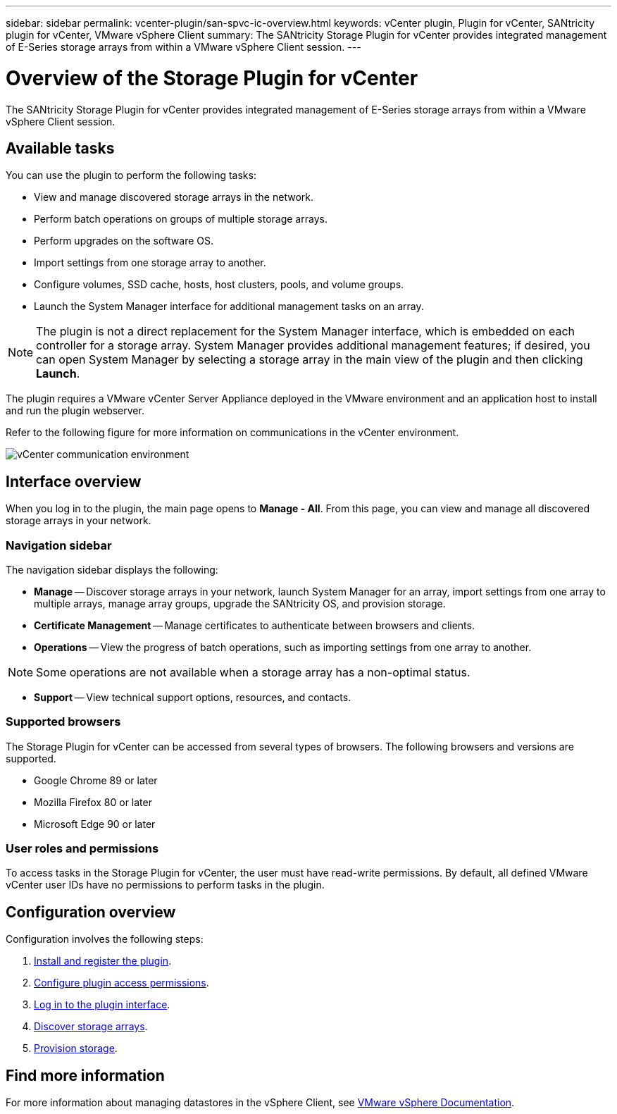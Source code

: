 ---
sidebar: sidebar
permalink: vcenter-plugin/san-spvc-ic-overview.html
keywords: vCenter plugin, Plugin for vCenter, SANtricity plugin for vCenter, VMware vSphere Client
summary: The SANtricity Storage Plugin for vCenter provides integrated management of E-Series storage arrays from within a VMware vSphere Client session.
---

= Overview of the Storage Plugin for vCenter
:hardbreaks:
:nofooter:
:icons: font
:linkattrs:
:imagesdir: ../media/

[.lead]
The SANtricity Storage Plugin for vCenter provides integrated management of E-Series storage arrays from within a VMware vSphere Client session.

== Available tasks

You can use the plugin to perform the following tasks:

* View and manage discovered storage arrays in the network.
* Perform batch operations on groups of multiple storage arrays.
* Perform upgrades on the software OS.
* Import settings from one storage array to another.
* Configure volumes, SSD cache, hosts, host clusters, pools, and volume groups.
* Launch the System Manager interface for additional management tasks on an array.


[NOTE]
The plugin is not a direct replacement for the System Manager interface, which is embedded on each controller for a storage array. System Manager provides additional management features; if desired, you can open System Manager by selecting a storage array in the main view of the plugin and then clicking *Launch*.

The plugin requires a VMware vCenter Server Appliance deployed in the VMware environment and an application host to install and run the plugin webserver.


Refer to the following figure for more information on communications in the vCenter environment.

image:../media/vcenter_communication2.png["vCenter communication environment"]

== Interface overview

When you log in to the plugin, the main page opens to *Manage - All*. From this page, you can view and manage all discovered storage arrays in your network.

=== Navigation sidebar

The navigation sidebar displays the following:

* *Manage* -- Discover storage arrays in your network, launch System Manager for an array, import settings from one array to multiple arrays, manage array groups, upgrade the SANtricity OS, and provision storage.
* *Certificate Management* -- Manage certificates to authenticate between browsers and clients.
* *Operations* -- View the progress of batch operations, such as importing settings from one array to another.

[NOTE]
Some operations are not available when a storage array has a non-optimal status.

* *Support* -- View technical support options, resources, and contacts.

=== Supported browsers

The Storage Plugin for vCenter can be accessed from several types of browsers. The following browsers and versions are supported.

* Google Chrome 89 or later
* Mozilla Firefox 80 or later
* Microsoft Edge 90 or later

=== User roles and permissions

To access tasks in the Storage Plugin for vCenter, the user must have read-write permissions. By default, all defined VMware vCenter user IDs have no permissions to perform tasks in the plugin.


== Configuration overview

Configuration involves the following steps:


. link:san-spvc-ic-installation.html[Install and register the plugin].
. link:san-spvc-ic-user-access.html[Configure plugin access permissions].
. link:san-spvc-ic-login-and-navigation.html[Log in to the plugin interface].
. link:san-spvc-ic-storage-array-discovery.html[Discover storage arrays].
. link:san-spvc-ic-storage-provisioning.html[Provision storage].

== Find more information

For more information about managing datastores in the vSphere Client, see https://docs.vmware.com/en/VMware-vSphere/index.html[VMware vSphere Documentation^].
